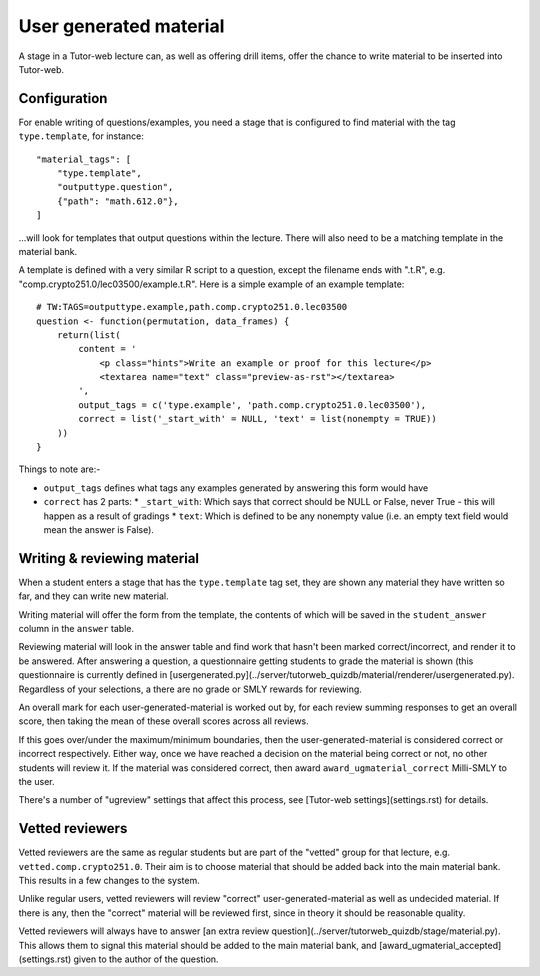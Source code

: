User generated material
***********************

A stage in a Tutor-web lecture can, as well as offering drill items, offer the
chance to write material to be inserted into Tutor-web.

Configuration
=============

For enable writing of questions/examples, you need a stage that is configured
to find material with the tag ``type.template``, for instance::

    "material_tags": [
        "type.template",
        "outputtype.question",
        {"path": "math.612.0"},
    ]

...will look for templates that output questions within the lecture. There will
also need to be a matching template in the material bank.

A template is defined with a very similar R script to a question, except the
filename ends with ".t.R", e.g. "comp.crypto251.0/lec03500/example.t.R". Here
is a simple example of an example template::

    # TW:TAGS=outputtype.example,path.comp.crypto251.0.lec03500
    question <- function(permutation, data_frames) {
        return(list(
            content = '
                <p class="hints">Write an example or proof for this lecture</p>
                <textarea name="text" class="preview-as-rst"></textarea>
            ',
            output_tags = c('type.example', 'path.comp.crypto251.0.lec03500'),
            correct = list('_start_with' = NULL, 'text' = list(nonempty = TRUE))
        ))
    }

Things to note are:-

* ``output_tags`` defines what tags any examples generated by answering this form would have
* ``correct`` has 2 parts:
  * ``_start_with``: Which says that correct should be NULL or False, never True - this will happen as a result of gradings
  * ``text``: Which is defined to be any nonempty value (i.e. an empty text field would mean the answer is False).

Writing & reviewing material
============================

When a student enters a stage that has the ``type.template`` tag set, they are
shown any material they have written so far, and they can write new material.

Writing material will offer the form from the template, the contents of which
will be saved in the ``student_answer`` column in the ``answer`` table.

Reviewing material will look in the answer table and find work that hasn't
been marked correct/incorrect, and render it to be answered. After answering a
question, a questionnaire getting students to grade the material is shown (this
questionnaire is currently defined in
[usergenerated.py](../server/tutorweb_quizdb/material/renderer/usergenerated.py).
Regardless of your selections, a there are no grade or SMLY rewards for
reviewing.

An overall mark for each user-generated-material is worked out by, for each
review summing responses to get an overall score, then taking the mean of these
overall scores across all reviews.

If this goes over/under the maximum/minimum boundaries, then the
user-generated-material is considered correct or incorrect respectively. Either
way, once we have reached a decision on the material being correct or not, no
other students will review it. If the material was considered correct, then award
``award_ugmaterial_correct`` Milli-SMLY to the user.

There's a number of "ugreview" settings that affect this process, see 
[Tutor-web settings](settings.rst) for details.

Vetted reviewers
================

Vetted reviewers are the same as regular students but are part of the "vetted"
group for that lecture, e.g. ``vetted.comp.crypto251.0``. Their aim is to
choose material that should be added back into the main material bank. This
results in a few changes to the system.

Unlike regular users, vetted reviewers will review "correct"
user-generated-material as well as undecided material. If there is any, then
the "correct" material will be reviewed first, since in theory it should be
reasonable quality.

Vetted reviewers will always have to answer [an extra review
question](../server/tutorweb_quizdb/stage/material.py). This allows them to
signal this material should be added to the main material bank, and
[award_ugmaterial_accepted](settings.rst) given to the author of the question.
